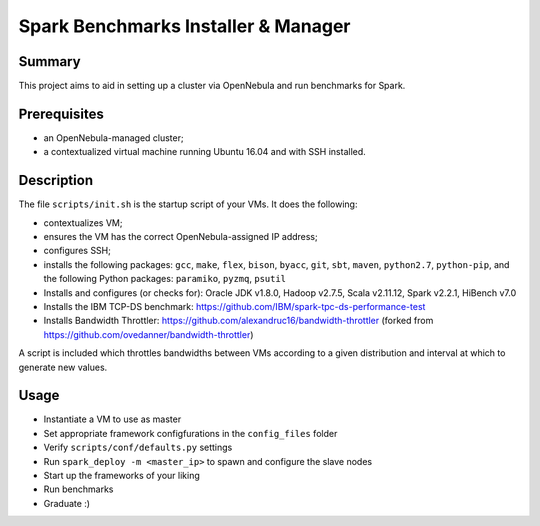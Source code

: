 Spark Benchmarks Installer & Manager
====================================

Summary
---------------------------------------------

This project aims to aid in setting up a cluster via OpenNebula and run
benchmarks for Spark.


Prerequisites
-------------

- an OpenNebula-managed cluster;
- a contextualized virtual machine running Ubuntu 16.04 and with SSH installed.


Description
-----------

The file ``scripts/init.sh`` is the startup script of your VMs.
It does the following:

- contextualizes VM;
- ensures the VM has the correct OpenNebula-assigned IP address;
- configures SSH;
- installs the following packages: ``gcc``, ``make``, ``flex``, ``bison``, ``byacc``, ``git``, ``sbt``, ``maven``, ``python2.7``, ``python-pip``, and the following Python packages: ``paramiko``, ``pyzmq``, ``psutil``
- Installs and configures (or checks for): Oracle JDK v1.8.0, Hadoop v2.7.5, Scala v2.11.12, Spark v2.2.1, HiBench v7.0
- Installs the IBM TCP-DS benchmark: https://github.com/IBM/spark-tpc-ds-performance-test
- Installs Bandwidth Throttler: https://github.com/alexandruc16/bandwidth-throttler (forked from https://github.com/ovedanner/bandwidth-throttler)

A script is included which throttles bandwidths between VMs according to a given distribution and interval at which to generate new values.

Usage
-----

- Instantiate a VM to use as master
- Set appropriate framework configfurations in the ``config_files`` folder
- Verify ``scripts/conf/defaults.py`` settings
- Run ``spark_deploy -m <master_ip>`` to spawn and configure the slave nodes
- Start up the frameworks of your liking
- Run benchmarks
- Graduate :)
